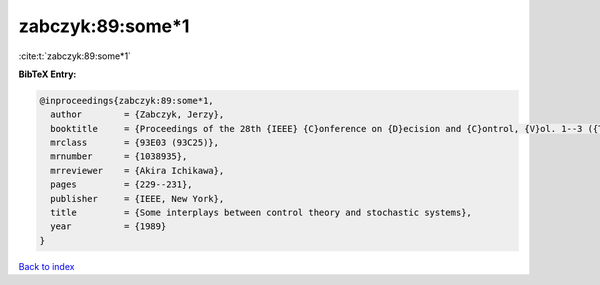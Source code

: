 zabczyk:89:some*1
=================

:cite:t:`zabczyk:89:some*1`

**BibTeX Entry:**

.. code-block:: bibtex

   @inproceedings{zabczyk:89:some*1,
     author        = {Zabczyk, Jerzy},
     booktitle     = {Proceedings of the 28th {IEEE} {C}onference on {D}ecision and {C}ontrol, {V}ol. 1--3 ({T}ampa, {FL}, 1989)},
     mrclass       = {93E03 (93C25)},
     mrnumber      = {1038935},
     mrreviewer    = {Akira Ichikawa},
     pages         = {229--231},
     publisher     = {IEEE, New York},
     title         = {Some interplays between control theory and stochastic systems},
     year          = {1989}
   }

`Back to index <../By-Cite-Keys.html>`__
